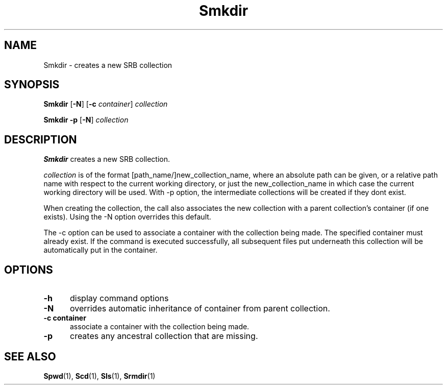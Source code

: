 .\" For ascii version, process this file with
.\" groff -man -Tascii Smkdir.1
.\"
.TH Smkdir 1 "Jan 2003 " "Storage Resource Broker" "User SRB Commands"
.SH NAME
Smkdir \- creates a new SRB collection
.SH SYNOPSIS
.B Smkdir
.RB [ \-N ]
.RB [ \-c
.IR container "] " collection
.sp
.B Smkdir -p
.RB [ \-N ]
.I collection
.SH DESCRIPTION
.B "Smkdir "
creates a new SRB collection.
.sp
.I collection
is of the format [path_name/]new_collection_name, where an absolute
path can be given, or a relative path name with respect to the
current working directory, or just the new_collection_name in
which case the current working directory will be used. With -p option, the intermediate collections will be created if they dont exist.
.sp
When creating the collection, the call also associates the new
collection with a parent collection's container (if one exists).
Using the -N option overrides this default.

The -c option can be used to associate a container with the collection being made. The specified container must already exist. If the command is executed successfully, all subsequent files put underneath this collection will be automatically put in the container.
.PP
.SH "OPTIONS"
.TP 0.5i
.B "\-h "
display command options
.TP 0.5i
.B "\-N "
overrides automatic inheritance of container from parent
collection.
.TP 0.5i
.B "\-c "container
associate a container with the collection being made. 
.TP 0.5i
.B "\-p "
creates any ancestral collection that are missing. 
.SH "SEE ALSO"
.BR Spwd (1),
.BR Scd (1),
.BR Sls (1),
.BR Srmdir (1)

